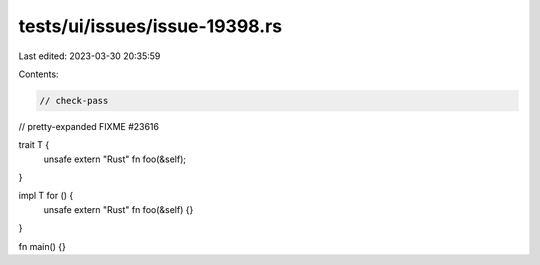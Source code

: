tests/ui/issues/issue-19398.rs
==============================

Last edited: 2023-03-30 20:35:59

Contents:

.. code-block:: rs

    // check-pass
// pretty-expanded FIXME #23616

trait T {
    unsafe extern "Rust" fn foo(&self);
}

impl T for () {
    unsafe extern "Rust" fn foo(&self) {}
}

fn main() {}


